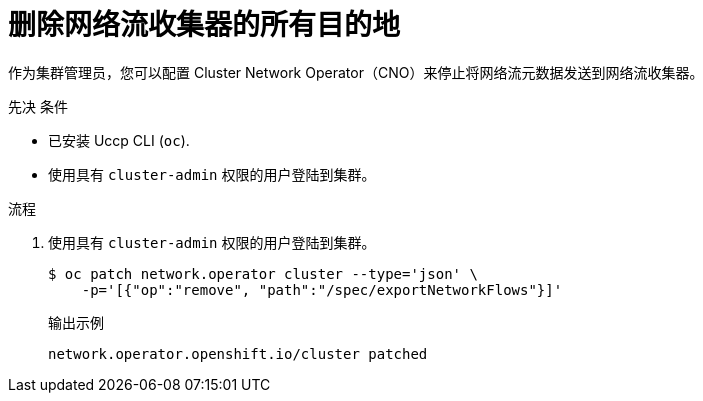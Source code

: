 // Module included in the following assemblies:
//
// * networking/ovn_kubernetes_network_provider/tracking-network-flows.adoc

:_content-type: PROCEDURE
[id="nw-network-flows-delete_{context}"]
= 删除网络流收集器的所有目的地

作为集群管理员，您可以配置 Cluster Network Operator（CNO）来停止将网络流元数据发送到网络流收集器。

.先决 条件

* 已安装 Uccp CLI (`oc`).
* 使用具有 `cluster-admin` 权限的用户登陆到集群。

.流程

. 使用具有 `cluster-admin` 权限的用户登陆到集群。
+
[source,terminal]
----
$ oc patch network.operator cluster --type='json' \
    -p='[{"op":"remove", "path":"/spec/exportNetworkFlows"}]'
----
+
.输出示例
[source,terminal]
----
network.operator.openshift.io/cluster patched
----

